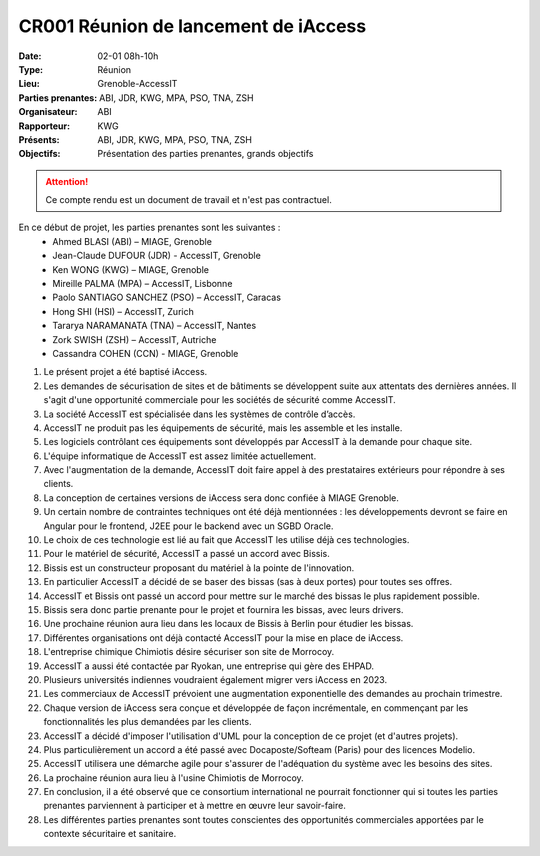 CR001 Réunion de lancement de iAccess
=====================================

:Date: 02-01 08h-10h
:Type: Réunion
:Lieu: Grenoble-AccessIT
:Parties prenantes: ABI, JDR, KWG, MPA, PSO, TNA, ZSH
:Organisateur: ABI
:Rapporteur: KWG
:Présents: ABI, JDR, KWG, MPA, PSO, TNA, ZSH
:Objectifs: Présentation des parties prenantes, grands objectifs

..  attention::

    Ce compte rendu est un document de travail et n'est pas contractuel.

En ce début de projet, les parties prenantes sont les suivantes :
 - Ahmed BLASI (ABI) – MIAGE, Grenoble
 - Jean-Claude DUFOUR (JDR) - AccessIT, Grenoble
 - Ken WONG (KWG) – MIAGE, Grenoble
 - Mireille PALMA (MPA) – AccessIT, Lisbonne
 - Paolo SANTIAGO SANCHEZ (PSO) – AccessIT, Caracas
 - Hong SHI (HSI) – AccessIT, Zurich
 - Tararya NARAMANATA (TNA) – AccessIT, Nantes
 - Zork SWISH (ZSH) – AccessIT, Autriche
 - Cassandra COHEN (CCN) - MIAGE, Grenoble

#. Le présent projet a été baptisé iAccess.
#. Les demandes de sécurisation de sites et de bâtiments se développent suite aux attentats des dernières années. Il s'agit d'une opportunité commerciale pour les sociétés de sécurité comme AccessIT.
#. La société AccessIT est spécialisée dans les systèmes de contrôle d’accès.
#. AccessIT ne produit pas les équipements de sécurité, mais les assemble et les installe.
#. Les logiciels contrôlant ces équipements sont développés par AccessIT à la demande pour chaque site.
#. L'équipe informatique de AccessIT est assez limitée actuellement. 
#. Avec l'augmentation de la demande, AccessIT doit faire appel à des prestataires extérieurs pour répondre à ses clients.
#. La conception de certaines versions de iAccess sera donc confiée à MIAGE Grenoble.
#. Un certain nombre de contraintes techniques ont été déjà mentionnées : les développements devront se faire en Angular pour le frontend, J2EE pour le backend avec un SGBD Oracle.
#. Le choix de ces technologie est lié au fait que AccessIT les utilise déjà ces technologies.
#. Pour le matériel de sécurité, AccessIT a passé un accord avec Bissis.
#. Bissis est un constructeur proposant du matériel à la pointe de l'innovation.
#. En particulier AccessIT a décidé de se baser des bissas (sas à deux portes) pour toutes ses offres.
#. AccessIT et Bissis ont passé un accord pour mettre sur le marché des bissas le plus rapidement possible.
#. Bissis sera donc partie prenante pour le projet et fournira les bissas, avec leurs drivers.
#. Une prochaine réunion aura lieu dans les locaux de Bissis à Berlin pour étudier les bissas.
#. Différentes organisations ont déjà contacté AccessIT pour la mise en place de iAccess.
#. L'entreprise chimique Chimiotis désire sécuriser son site de Morrocoy.
#. AccessIT a aussi été contactée par Ryokan, une entreprise qui gère des EHPAD.
#. Plusieurs universités indiennes voudraient également migrer vers iAccess en 2023.
#. Les commerciaux de AccessIT prévoient une augmentation exponentielle des demandes au prochain trimestre.
#. Chaque version de iAccess sera conçue et développée de façon incrémentale, en commençant par les fonctionnalités les plus demandées par les clients.
#. AccessIT a décidé d'imposer l'utilisation d'UML pour la conception de ce projet (et d'autres projets).
#. Plus particulièrement un accord a été passé avec Docaposte/Softeam (Paris) pour des licences Modelio.
#. AccessIT utilisera une démarche agile pour s'assurer de l'adéquation du système avec les besoins des sites.
#. La prochaine réunion aura lieu à l'usine Chimiotis de Morrocoy.
#. En conclusion, il a été observé que ce consortium international ne pourrait fonctionner qui si toutes les parties prenantes parviennent à participer et à mettre en œuvre leur savoir-faire.
#. Les différentes parties prenantes sont toutes conscientes des opportunités commerciales apportées par le contexte sécuritaire et sanitaire.